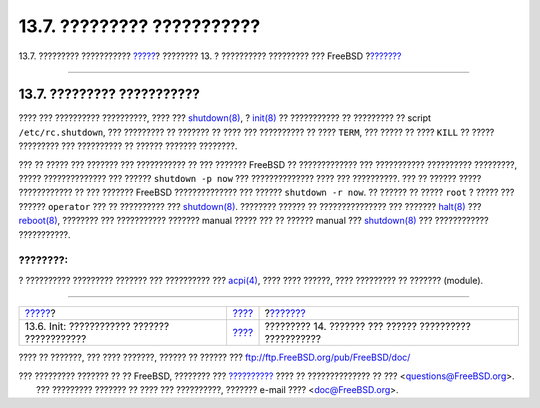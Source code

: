 ===========================
13.7. ????????? ???????????
===========================

.. raw:: html

   <div class="navheader">

13.7. ????????? ???????????
`????? <boot-init.html>`__?
???????? 13. ? ?????????? ????????? ??? FreeBSD
?\ `??????? <users.html>`__

--------------

.. raw:: html

   </div>

.. raw:: html

   <div class="sect1">

.. raw:: html

   <div class="titlepage" xmlns="">

.. raw:: html

   <div>

.. raw:: html

   <div>

13.7. ????????? ???????????
---------------------------

.. raw:: html

   </div>

.. raw:: html

   </div>

.. raw:: html

   </div>

???? ??? ?????????? ??????????, ???? ???
`shutdown(8) <http://www.FreeBSD.org/cgi/man.cgi?query=shutdown&sektion=8>`__,
? `init(8) <http://www.FreeBSD.org/cgi/man.cgi?query=init&sektion=8>`__
?? ??????????? ?? ????????? ?? script ``/etc/rc.shutdown``, ???
????????? ?? ??????? ?? ???? ??? ?????????? ?? ???? ``TERM``, ??? ?????
?? ???? ``KILL`` ?? ????? ????????? ??? ?????????? ?? ?????? ???????
????????.

??? ?? ????? ??? ??????? ??? ??????????? ?? ??? ??????? FreeBSD ??
????????????? ??? ??????????? ?????????? ?????????, ????? ??????????????
??? ?????? ``shutdown -p now`` ??? ?????????????? ???? ??? ??????????.
??? ?? ?????? ????? ???????????? ?? ??? ??????? FreeBSD ??????????????
??? ?????? ``shutdown -r now``. ?? ?????? ?? ????? ``root`` ? ????? ???
?????? ``operator`` ??? ?? ?????????? ???
`shutdown(8) <http://www.FreeBSD.org/cgi/man.cgi?query=shutdown&sektion=8>`__.
???????? ?????? ?? ??????????????? ??? ???????
`halt(8) <http://www.FreeBSD.org/cgi/man.cgi?query=halt&sektion=8>`__
???
`reboot(8) <http://www.FreeBSD.org/cgi/man.cgi?query=reboot&sektion=8>`__,
???????? ??? ??????????? ??????? manual ????? ??? ?? ?????? manual ???
`shutdown(8) <http://www.FreeBSD.org/cgi/man.cgi?query=shutdown&sektion=8>`__
??? ???????????? ???????????.

.. raw:: html

   <div class="note" xmlns="">

????????:
~~~~~~~~~

? ?????????? ????????? ??????? ??? ?????????? ???
`acpi(4) <http://www.FreeBSD.org/cgi/man.cgi?query=acpi&sektion=4>`__,
???? ???? ??????, ???? ????????? ?? ??????? (module).

.. raw:: html

   </div>

.. raw:: html

   </div>

.. raw:: html

   <div class="navfooter">

--------------

+-------------------------------------------------+-------------------------+-----------------------------------------------------------+
| `????? <boot-init.html>`__?                     | `???? <boot.html>`__    | ?\ `??????? <users.html>`__                               |
+-------------------------------------------------+-------------------------+-----------------------------------------------------------+
| 13.6. Init: ???????????? ??????? ????????????   | `???? <index.html>`__   | ????????? 14. ??????? ??? ?????? ?????????? ???????????   |
+-------------------------------------------------+-------------------------+-----------------------------------------------------------+

.. raw:: html

   </div>

???? ?? ???????, ??? ???? ???????, ?????? ?? ?????? ???
ftp://ftp.FreeBSD.org/pub/FreeBSD/doc/

| ??? ????????? ??????? ?? ?? FreeBSD, ???????? ???
  `?????????? <http://www.FreeBSD.org/docs.html>`__ ???? ??
  ?????????????? ?? ??? <questions@FreeBSD.org\ >.
|  ??? ????????? ??????? ?? ???? ??? ??????????, ??????? e-mail ????
  <doc@FreeBSD.org\ >.
